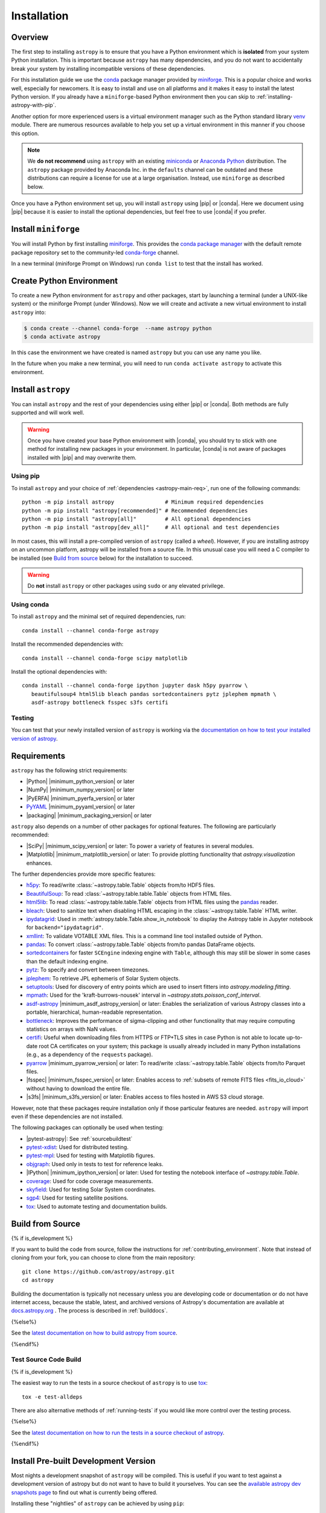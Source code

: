 .. _installing-astropy:

************
Installation
************

Overview
========

The first step to installing ``astropy`` is to ensure that you have a Python
environment which is **isolated** from your system Python installation. This is
important because ``astropy`` has many dependencies, and you do not want to accidentally
break your system by installing incompatible versions of these dependencies.

For this installation guide we use the `conda <https://docs.conda.io/en/latest/>`_
package manager provided by `miniforge <https://github.com/conda-forge/miniforge>`_.
This is a popular choice and works well, especially for newcomers. It is easy to install
and use on all platforms and it makes it easy to install the latest Python version. If
you already have a ``miniforge``-based Python environment then you can skip to
:ref:`installing-astropy-with-pip`.

Another option for more experienced users is a virtual environment manager such as the
Python standard library `venv <https://docs.python.org/3/library/venv.html>`_ module.
There are numerous resources available to help you set up a virtual environment in this
manner if you choose this option.

.. note::
   We **do not recommend** using ``astropy`` with an existing `miniconda
   <https://docs.anaconda.com/miniconda/>`_ or `Anaconda Python
   <https://www.anaconda.com/download/>`_ distribution. The ``astropy`` package provided
   by Anaconda Inc. in the ``defaults`` channel can be outdated and these distributions
   can require a license for use at a large organisation. Instead, use ``miniforge`` as
   described below.

Once you have a Python environment set up, you will install ``astropy`` using |pip| or
|conda|. Here we document using |pip| because it is easier to install the optional
dependencies, but feel free to use |conda| if you prefer.

Install ``miniforge``
=====================

You will install Python by first installing `miniforge
<https://github.com/conda-forge/miniforge/#miniforge>`__. This provides the `conda
package manager <https://docs.conda.io/en/latest/>`_ with the default remote package
repository set to the community-led `conda-forge <https://conda-forge.org>`_ channel.

In a new terminal (miniforge Prompt on Windows) run ``conda list`` to test that the
install has worked.

Create Python Environment
=========================

To create a new Python environment for ``astropy`` and other packages, start by
launching a terminal (under a UNIX-like system) or the miniforge Prompt (under Windows).
Now we will create and activate a new virtual environment to install ``astropy`` into:

.. code-block:: bash

    $ conda create --channel conda-forge  --name astropy python
    $ conda activate astropy

In this case the environment we have created is named ``astropy`` but you can use any
name you like.

In the future when you make a new terminal, you will need to run ``conda activate
astropy`` to activate this environment.

.. _installing-astropy-with-pip:

Install ``astropy``
===================

You can install ``astropy`` and the rest of your dependencies using either |pip| or
|conda|. Both methods are fully supported and will work well.

.. warning::
   Once you have created your base Python environment with |conda|, you should try to
   stick with one method for installing new packages in your environment. In particular,
   |conda| is not aware of packages installed with |pip| and may overwrite them.

Using pip
---------
To install ``astropy`` and your choice of :ref:`dependencies <astropy-main-req>`, run
one of the following commands::

    python -m pip install astropy                # Minimum required dependencies
    python -m pip install "astropy[recommended]" # Recommended dependencies
    python -m pip install "astropy[all]"         # All optional dependencies
    python -m pip install "astropy[dev_all]"     # All optional and test dependencies

In most cases, this will install a pre-compiled version of ``astropy`` (called a
*wheel*). However, if you are installing astropy on an uncommon platform, astropy will be
installed from a source file. In this unusual case you will need a C compiler to be
installed (see `Build from source`_ below) for the installation to succeed.

.. warning:: Do **not** install ``astropy`` or other packages using ``sudo`` or any
   elevated privilege.

Using conda
-----------
To install ``astropy`` and the minimal set of required dependencies, run::

  conda install --channel conda-forge astropy

Install the recommended dependencies with::

  conda install --channel conda-forge scipy matplotlib

Install the optional dependencies with::

  conda install --channel conda-forge ipython jupyter dask h5py pyarrow \
     beautifulsoup4 html5lib bleach pandas sortedcontainers pytz jplephem mpmath \
     asdf-astropy bottleneck fsspec s3fs certifi

Testing
-------
You can test that your newly installed version of ``astropy`` is working via the
`documentation on how to test your installed version of astropy
<https://docs.astropy.org/en/latest/development/testguide.html#running-tests-installed-astropy>`_.

.. _astropy-main-req:

Requirements
============

``astropy`` has the following strict requirements:

- |Python| |minimum_python_version| or later

- |NumPy| |minimum_numpy_version| or later

- |PyERFA| |minimum_pyerfa_version| or later

- `PyYAML <https://pyyaml.org>`_ |minimum_pyyaml_version| or later

- |packaging| |minimum_packaging_version| or later

``astropy`` also depends on a number of other packages for optional features.
The following are particularly recommended:

- |SciPy| |minimum_scipy_version| or later: To power a variety of features
  in several modules.

- |Matplotlib| |minimum_matplotlib_version| or later: To provide plotting
  functionality that `astropy.visualization` enhances.

The further dependencies provide more specific features:

- `h5py <http://www.h5py.org/>`_: To read/write
  :class:`~astropy.table.Table` objects from/to HDF5 files.

- `BeautifulSoup <https://www.crummy.com/software/BeautifulSoup/>`_: To read
  :class:`~astropy.table.table.Table` objects from HTML files.

- `html5lib <https://html5lib.readthedocs.io/en/stable/>`_: To read
  :class:`~astropy.table.table.Table` objects from HTML files using the
  `pandas <https://pandas.pydata.org/>`_ reader.

- `bleach <https://bleach.readthedocs.io/>`_: Used to sanitize text when
  disabling HTML escaping in the :class:`~astropy.table.Table` HTML writer.

- `ipydatagrid <https://pypi.org/project/ipydatagrid/>`_: Used in
  :meth:`astropy.table.Table.show_in_notebook` to display the Astropy table
  in Jupyter notebook for ``backend="ipydatagrid"``.

- `xmllint <http://www.xmlsoft.org/>`_: To validate VOTABLE XML files.
  This is a command line tool installed outside of Python.

- `pandas <https://pandas.pydata.org/>`_: To convert
  :class:`~astropy.table.Table` objects from/to pandas DataFrame objects.

- `sortedcontainers <https://pypi.org/project/sortedcontainers/>`_ for faster
  ``SCEngine`` indexing engine with ``Table``, although this may still be
  slower in some cases than the default indexing engine.

- `pytz <https://pythonhosted.org/pytz/>`_: To specify and convert between
  timezones.

- `jplephem <https://pypi.org/project/jplephem/>`_: To retrieve JPL
  ephemeris of Solar System objects.

- `setuptools <https://setuptools.readthedocs.io>`_: Used for discovery of
  entry points which are used to insert fitters into `astropy.modeling.fitting`.

- `mpmath <https://mpmath.org/>`_: Used for the 'kraft-burrows-nousek'
  interval in `~astropy.stats.poisson_conf_interval`.

- `asdf-astropy <https://github.com/astropy/asdf-astropy>`_ |minimum_asdf_astropy_version| or later: Enables the
  serialization of various Astropy classes into a portable, hierarchical,
  human-readable representation.

- `bottleneck <https://pypi.org/project/Bottleneck/>`_: Improves the performance
  of sigma-clipping and other functionality that may require computing
  statistics on arrays with NaN values.

- `certifi <https://pypi.org/project/certifi/>`_: Useful when downloading
  files from HTTPS or FTP+TLS sites in case Python is not able to locate
  up-to-date root CA certificates on your system; this package is usually
  already included in many Python installations (e.g., as a dependency of
  the ``requests`` package).

- `pyarrow <https://arrow.apache.org/docs/python/>`_ |minimum_pyarrow_version| or later:
  To read/write :class:`~astropy.table.Table` objects from/to Parquet files.

- |fsspec| |minimum_fsspec_version| or later: Enables access to :ref:`subsets
  of remote FITS files <fits_io_cloud>` without having to download the entire file.

- |s3fs| |minimum_s3fs_version| or later: Enables access to files hosted in
  AWS S3 cloud storage.

However, note that these packages require installation only if those particular
features are needed. ``astropy`` will import even if these dependencies are not
installed.

The following packages can optionally be used when testing:

- |pytest-astropy|: See :ref:`sourcebuildtest`

- `pytest-xdist <https://pypi.org/project/pytest-xdist/>`_: Used for
  distributed testing.

- `pytest-mpl <https://github.com/matplotlib/pytest-mpl>`_: Used for testing
  with Matplotlib figures.

- `objgraph <https://mg.pov.lt/objgraph/>`_: Used only in tests to test for reference leaks.

- |IPython| |minimum_ipython_version| or later:
  Used for testing the notebook interface of `~astropy.table.Table`.

- `coverage <https://coverage.readthedocs.io/>`_: Used for code coverage
  measurements.

- `skyfield <https://rhodesmill.org/skyfield/>`_: Used for testing Solar System
  coordinates.

- `sgp4 <https://pypi.org/project/sgp4/>`_: Used for testing satellite positions.

- `tox <https://tox.readthedocs.io/en/latest/>`_: Used to automate testing
  and documentation builds.

.. _sourcebuildinstructions:

Build from Source
=================

{% if is_development %}

If you want to build the code from source, follow the instructions for
:ref:`contributing_environment`. Note that instead of cloning from your fork, you can
choose to clone from the main repository::

    git clone https://github.com/astropy/astropy.git
    cd astropy

Building the documentation is typically not necessary unless you are
developing code or documentation or do not have internet access, because
the stable, latest, and archived versions of Astropy's documentation are
available at `docs.astropy.org <https://docs.astropy.org>`_ . The process
is described in :ref:`builddocs`.

{%else%}

See the `latest documentation on how to build astropy from source <https://docs.astropy.org/en/latest/install.html#build-from-source>`_.

{%endif%}

.. _sourcebuildtest:

Test Source Code Build
----------------------

{% if is_development %}

The easiest way to run the tests in a source checkout of ``astropy``
is to use `tox <https://tox.readthedocs.io/en/latest/>`_::

    tox -e test-alldeps

There are also alternative methods of :ref:`running-tests` if you
would like more control over the testing process.

{%else%}

See the `latest documentation on how to run the tests in a source
checkout of astropy <https://docs.astropy.org/en/latest/install.html#testing-a-source-code-build-of-astropy>`_.

{%endif%}


.. _install_astropy_nightly:

Install Pre-built Development Version
=====================================

Most nights a development snapshot of ``astropy`` will be compiled.
This is useful if you want to test against a development version of astropy but
do not want to have to build it yourselves. You can see the
`available astropy dev snapshots page <https://anaconda.org/astropy/astropy/files?type=pypi>`_
to find out what is currently being offered.

Installing these "nightlies" of ``astropy`` can be achieved by using ``pip``::

  python -m pip install --upgrade --extra-index-url https://pypi.anaconda.org/astropy/simple astropy --pre

The extra index URL tells ``pip`` to check the ``pip`` index on
pypi.anaconda.org, where the nightlies are stored, and the ``--pre`` command
tells ``pip`` to install pre-release versions (in this case ``.dev`` releases).

You can test this installation by running the tests as described in the section
`Running tests on an installed astropy <https://docs.astropy.org/en/latest/development/testguide.html#running-tests-installed-astropy>`_.
